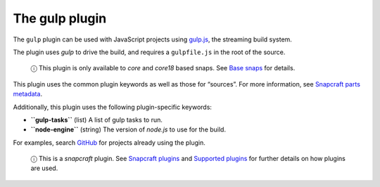 .. 8511.md

.. \_the-gulp-plugin:

The gulp plugin
===============

The ``gulp`` plugin can be used with JavaScript projects using `gulp.js <https://gulpjs.com/>`__, the streaming build system.

The plugin uses *gulp* to drive the build, and requires a ``gulpfile.js`` in the root of the source.

   ⓘ This plugin is only available to *core* and *core18* based snaps. See `Base snaps <base-snaps.md>`__ for details.

This plugin uses the common plugin keywords as well as those for “sources”. For more information, see `Snapcraft parts metadata <snapcraft-parts-metadata.md>`__.

Additionally, this plugin uses the following plugin-specific keywords:

-  **``gulp-tasks``** (list) A list of gulp tasks to run.
-  **``node-engine``** (string) The version of *node.js* to use for the build.

For examples, search `GitHub <https://github.com/search?q=path%3Asnapcraft.yaml+%22plugin%3A+gulp%22&type=Code>`__ for projects already using the plugin.

   ⓘ This is a *snapcraft* plugin. See `Snapcraft plugins <snapcraft-plugins.md>`__ and `Supported plugins <supported-plugins.md>`__ for further details on how plugins are used.
